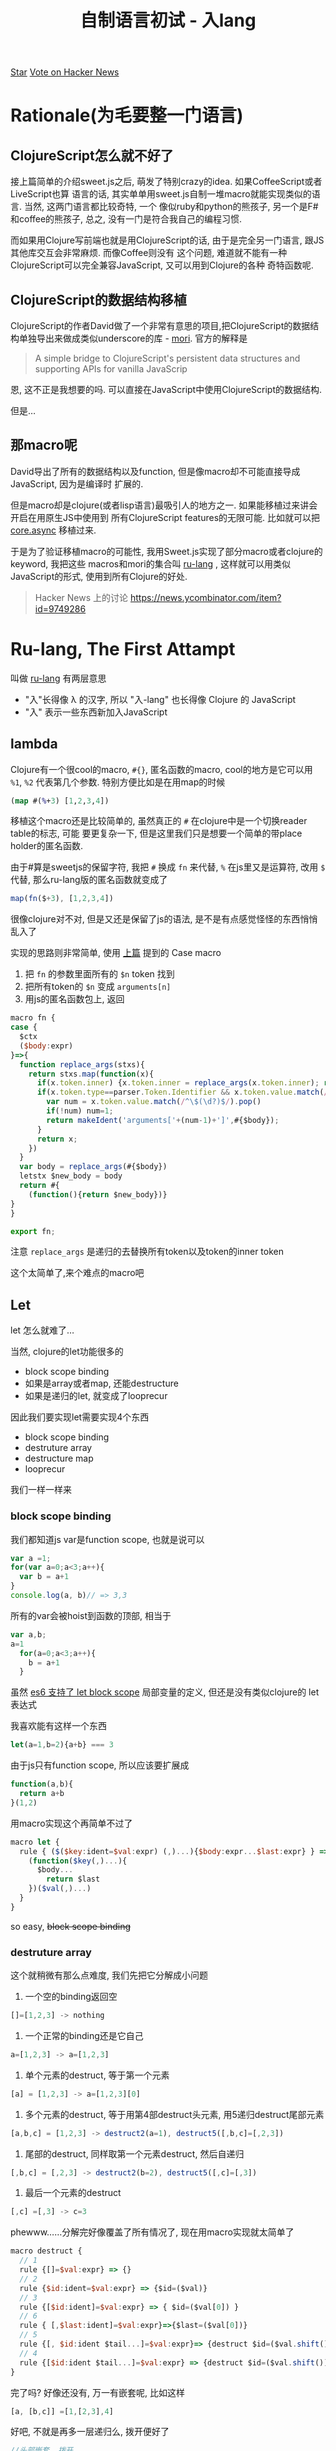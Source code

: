 #+title: 自制语言初试 - 入lang
#+desciption: 用macro和mori自制更native的ClojureScript
#+keywords: macro, javascript, clojure, lisp, sweetjs, meta programming

#+HTML: <a aria-label="Star jcouyang/ru on GitHub" data-count-aria-label="# stargazers on GitHub" data-count-api="/repos/jcouyang/ru#stargazers_count" data-count-href="/jcouyang/ru/stargazers" data-style="mega" data-icon="octicon-star" href="https://github.com/jcouyang/ru" class="github-button">Star</a>

#+HTML: <a href="https://news.ycombinator.com/submit" class="hn-button" data-url="http://ru-lang.org" data-count="horizontal">Vote on Hacker News</a><script type="text/javascript">var HN=[];HN.factory=function(e){return function(){HN.push([e].concat(Array.prototype.slice.call(arguments,0)))};},HN.on=HN.factory("on"),HN.once=HN.factory("once"),HN.off=HN.factory("off"),HN.emit=HN.factory("emit"),HN.load=function(){var e="hn-button.js";if(document.getElementById(e))return;var t=document.createElement("script");t.id=e,t.src="//hn-button.herokuapp.com/hn-button.js";var n=document.getElementsByTagName("script")[0];n.parentNode.insertBefore(t,n)},HN.load();</script>

* Rationale(为毛要整一门语言)
[[./images/tv-giving-me-reason-to-live.gif]]

** ClojureScript怎么就不好了
接上篇简单的介绍sweet.js之后, 萌发了特别crazy的idea. 如果CoffeeScript或者LiveScript也算
语言的话, 其实单单用sweet.js自制一堆macro就能实现类似的语言. 当然, 这两门语言都比较奇特, 一个
像似ruby和python的熊孩子, 另一个是F#和coffee的熊孩子, 总之, 没有一门是符合我自己的编程习惯.

而如果用Clojure写前端也就是用ClojureScript的话, 由于是完全另一门语言, 跟JS其他库交互会非常麻烦. 而像Coffee则没有
这个问题, 难道就不能有一种ClojureScript可以完全兼容JavaScript, 又可以用到Clojure的各种
奇特函数呢.

** ClojureScript的数据结构移植
ClojureScript的作者David做了一个非常有意思的项目,把ClojureScript的数据结构单独导出来做成类似underscore的库 - [[https://github.com/swannodette/mori][mori]].
官方的解释是
#+BEGIN_QUOTE
A simple bridge to ClojureScript's persistent data structures and supporting APIs for vanilla JavaScrip
#+END_QUOTE
恩, 这不正是我想要的吗. 可以直接在JavaScript中使用ClojureScript的数据结构.

但是...

** 那macro呢

David导出了所有的数据结构以及function, 但是像macro却不可能直接导成JavaScript, 因为是编译时
扩展的.

但是macro却是clojure(或者lisp语言)最吸引人的地方之一. 如果能移植过来讲会开启在用原生JS中使用到
所有ClojureScript features的无限可能. 比如就可以把 [[./clojure-core.async-essence-in-native-javascript.org][core.async]] 移植过来.

于是为了验证移植macro的可能性, 我用Sweet.js实现了部分macro或者clojure的keyword, 我把这些
macros和mori的集合叫 [[http://ru-lang.org][ru-lang]] , 这样就可以用类似JavaScript的形式, 使用到所有Clojure的好处.

#+BEGIN_QUOTE
Hacker News 上的讨论 https://news.ycombinator.com/item?id=9749286
#+END_QUOTE

* Ru-lang, The First Attampt
叫做  [[http://ru-lang.org][ru-lang]] 有两层意思
- "入"长得像 \lambda 的汉字, 所以 "入-lang" 也长得像 Clojure 的 JavaScript
- "入" 表示一些东西新加入JavaScript

** lambda
Clojure有一个很cool的macro, =#{}=, 匿名函数的macro, cool的地方是它可以用 =%1=, =%2=
代表第几个参数. 特别方便比如是在用map的时候
#+BEGIN_SRC clojure
(map #(%+3) [1,2,3,4])
#+END_SRC

移植这个macro还是比较简单的, 虽然真正的 =#= 在clojure中是一个切换reader table的标志, 可能
要更复杂一下, 但是这里我们只是想要一个简单的带place holder的匿名函数.

由于#算是sweetjs的保留字符, 我把 =#= 换成 =fn= 来代替, =%= 在js里又是运算符, 改用 =$= 代替, 
那么ru-lang版的匿名函数就变成了
#+BEGIN_SRC javascript
map(fn($+3), [1,2,3,4])
#+END_SRC

很像clojure对不对, 但是又还是保留了js的语法, 是不是有点感觉怪怪的东西悄悄乱入了

实现的思路则非常简单, 使用 [[./clojure-essence-in-javascript-macro.org][上篇]] 提到的 Case macro
1. 把 =fn= 的参数里面所有的 =$n= token 找到
2. 把所有token的 =$n= 变成 =arguments[n]=
3. 用js的匿名函数包上, 返回

#+BEGIN_SRC javascript
macro fn {
case {
  $ctx
  ($body:expr)
}=>{
  function replace_args(stxs){
    return stxs.map(function(x){
      if(x.token.inner) {x.token.inner = replace_args(x.token.inner); return x}
      if(x.token.type==parser.Token.Identifier && x.token.value.match(/^\$(\d?)$/)){
        var num = x.token.value.match(/^\$(\d?)$/).pop()
        if(!num) num=1;
        return makeIdent('arguments['+(num-1)+']',#{$body});
      }
      return x;
    })
  }
  var body = replace_args(#{$body})
  letstx $new_body = body
  return #{
    (function(){return $new_body})}
}
}

export fn;
#+END_SRC

注意 =replace_args= 是递归的去替换所有token以及token的inner token

这个太简单了,来个难点的macro吧

** Let
let 怎么就难了...

当然, clojure的let功能很多的
- block scope binding
- 如果是array或者map, 还能destructure
- 如果是递归的let, 就变成了looprecur

因此我们要实现let需要实现4个东西
- block scope binding
- destruture array
- destructure map
- looprecur

我们一样一样来

*** block scope binding
我们都知道js var是function scope, 也就是说可以
#+BEGIN_SRC javascript
  var a =1;
  for(var a=0;a<3;a++){
    var b = a+1
  }
  console.log(a, b)// => 3,3
#+END_SRC

所有的var会被hoist到函数的顶部, 相当于
#+BEGIN_SRC javascript
var a,b;
a=1
  for(a=0;a<3;a++){
    b = a+1
  }
#+END_SRC

虽然 [[./essential-ecmascript6.org][es6 支持了 let block scope]] 局部变量的定义, 但还是没有类似clojure的 let 表达式

我喜欢能有这样一个东西

#+BEGIN_SRC javascript
let(a=1,b=2){a+b} === 3
#+END_SRC

由于js只有function scope, 所以应该要扩展成
#+BEGIN_SRC javascript
  function(a,b){
    return a+b
  }(1,2)
#+END_SRC


用macro实现这个再简单不过了
#+BEGIN_SRC javascript
  macro let {
    rule { ($($key:ident=$val:expr) (,)...){$body:expr...$last:expr} } =>{
      (function($key(,)...){
        $body...
          return $last
      })($val(,)...)
    }
  }
#+END_SRC

so easy, +block scope binding+

*** destruture array
这个就稍微有那么点难度, 我们先把它分解成小问题
1. 一个空的binding返回空
#+BEGIN_SRC javascript
[]=[1,2,3] -> nothing
#+END_SRC
2. 一个正常的binding还是它自己
#+BEGIN_SRC javascript
a=[1,2,3] -> a=[1,2,3]
#+END_SRC
3. 单个元素的destruct, 等于第一个元素
#+BEGIN_SRC javascript
[a] = [1,2,3] -> a=[1,2,3][0]
#+END_SRC
4. 多个元素的destruct, 等于用第4部destruct头元素, 用5递归destruct尾部元素
#+BEGIN_SRC javascript
[a,b,c] = [1,2,3] -> destruct2(a=1), destruct5([,b,c]=[,2,3])
#+END_SRC
5. 尾部的destruct, 同样取第一个元素destruct, 然后自递归
#+BEGIN_SRC javascript
[,b,c] = [,2,3] -> destruct2(b=2), destruct5([,c]=[,3])
#+END_SRC
6. 最后一个元素的destruct
#+BEGIN_SRC javascript
[,c] =[,3] -> c=3
#+END_SRC

phewww......分解完好像覆盖了所有情况了, 现在用macro实现就太简单了
#+BEGIN_SRC javascript
  macro destruct {
    // 1
    rule {[]=$val:expr} => {}
    // 2
    rule {$id:ident=$val:expr} => {$id=($val)}
    // 3
    rule {[$id:ident]=$val:expr} => { $id=($val[0]) }
    // 6
    rule { [,$last:ident]=$val:expr}=>{$last=($val[0])}
    // 5
    rule {[, $id:ident $tail...]=$val:expr}=> {destruct $id=($val.shift()), destruct [$tail...]=$val.slice(1)}
    // 4
    rule {[$id:ident $tail...]=$val:expr} => {destruct $id=($val.shift()), destruct [$tail...]=$val.slice(1)}
  }
#+END_SRC

完了吗? 好像还没有, 万一有嵌套呢, 比如这样
#+BEGIN_SRC javascript
[a, [b,c]] =[1,[2,3],4]
#+END_SRC

好吧, 不就是再多一层递归么, 拨开便好了
#+BEGIN_SRC javascript
//头部嵌套, 拨开
rule {[[$id:ident]]=$val:expr} => { destruct [$id]=($val[0]) }
// 尾部嵌套, 拨开拨开
rule { [,[$last:ident]]=$val:expr}=>{destruct [$last]=($val[0])}
#+END_SRC

destructure object 的过程也非常类似, 我就懒得实现了
*** looprecur
looprecur其实就是let的尾递归, 很容易变成循环
#+BEGIN_SRC javascript
  loop(a=1,b=18){
    if (a > b)
      return a
    recur (a++,b--)
  }
#+END_SRC
其实就是特殊的let, 只是在尾部从新绑定了 a 和 b 的值, 然后在let一下, 虽然是 clojure的东东, 但是这里
是不是看起来非常的像JS原生呢:)

好了, 我们期待的当然是直接优化成循环了
#+BEGIN_SRC javascript
  (fucntion (a,b) {
    while(true){
      if(a>b)
        return a
      a++;
      b--;
    }
  })(1,18)
#+END_SRC

let都实现了, 实现这也太容易了
#+BEGIN_SRC javascript
macro loop {
  rule {($params...){$body... recur($binding:expr(,)...)}} => {
    let($params...){
      while (true) {
        $body...;
          $binding(;)...
      }
    }
  }
}
#+END_SRC
直接调用let就好了, 只要把body循环那么一下, binding放到循环最后.
** Existential ?
只移植 clojure 是不是开始有点无聊了, 让我们换换口味. CoffeeScript的判空我一直是非常喜欢, 不如试试也移过来,就可以这样了.
#+BEGIN_SRC javascript
a?.b?().c?=1
#+END_SRC

比起嵌套一大堆if else或者是 Haskell fancy的 maybe monad, 这样的判空操作非常简单而且可读.

[[./images/maybe.gif]]

*** Infix macro
还记得 [[./clojure-essence-in-javascript-macro.org][上篇]] 提到这次要讲 Infix macro吗, 恩, 要实现 =?= 我们必不可少需要使用Infix macro.

等等, 什么是 Infix macro.

注意前面一堆 macro 的keyword都是在开始的, 比如 let, loop, 都必须以这个关键字开始, macro才知道怎么去扩展.

那么问题来了, =?= 其实是中间的关键字, 我们需要拿到 =?= 前和 =?= 后的 token. 这正是 infix macro 能干的事情.

来思考一下如果拿到 =?= 前后的 token 我们应该要怎么办? 当然是写成 if 判断咯, =?= 前面的是判断对象, 如果为true
则与后面的token连上(把 =?= 去掉)

#+BEGIN_SRC javascript
macro (?) {
  rule infix {$left:expr | $right... } => {
    (function(){
      if(typeof $left!=='undefined' && $left!==null){
        return $left $right...
      }
    })()
  }
}
#+END_SRC

注意 infix macro 需要在 rule 后加上 =infix= 的keyword. 当然 infix 不仅可以用于 rule macro, 同样也可以用到
case macro
#+BEGIN_SRC javascript
  macro (?) {
    case infix {$left:expr |$name $right... } => {
      return #{
        (function(){
          if(typeof $left!=='undefined' && $left!==null){
            return $left $right...
          }
        })()  
      }
    }
  }
#+END_SRC

稍微不一样的是原来case macro的第一个参数要放到 =|= 后面了

** 在哪里才能买到呢
[[./images/shut-up-and-take-my-money.gif]]

总之第一次尝试用 sweet.js移植一些macro 或者其他语言的语法糖看似还不错, ru-lang 还在 heavy development 阶段, 虽然
还不完整, 但是总算可以证实这个想法的可行性, 接下来一块很难啃的骨头应该是移植 core.async.

另外 [[./clojure-essence-in-javascript-macro.org][上篇]] 提到的还说要解释operator, 这里就懒得说了, 如果把 infix macro 的前后都改成 expr, 其实是差不多的,
只是operator 还会多两个东西, 优先级, 左结合还是有结合. 当然用法跟 infix macro是非常像的, 我就不多说了.

如果对这个项目有兴趣, 不妨接着在hacker news
#+HTML: <a href="https://news.ycombinator.com/submit" class="hn-button" data-url="http://ru-lang.org" data-count="horizontal">Vote on Hacker News</a><script type="text/javascript">var HN=[];HN.factory=function(e){return function(){HN.push([e].concat(Array.prototype.slice.call(arguments,0)))};},HN.on=HN.factory("on"),HN.once=HN.factory("once"),HN.off=HN.factory("off"),HN.emit=HN.factory("emit"),HN.load=function(){var e="hn-button.js";if(document.getElementById(e))return;var t=document.createElement("script");t.id=e,t.src="//hn-button.herokuapp.com/hn-button.js";var n=document.getElementsByTagName("script")[0];n.parentNode.insertBefore(t,n)},HN.load();</script>
上讨论, 或者帮我在github上再加颗星
#+HTML: <a aria-label="Star jcouyang/ru on GitHub" data-count-aria-label="# stargazers on GitHub" data-count-api="/repos/jcouyang/ru#stargazers_count" data-count-href="/jcouyang/ru/stargazers" data-style="mega" data-icon="octicon-star" href="https://github.com/jcouyang/ru" class="github-button">Star</a><script async defer id="github-bjs" src="https://buttons.github.io/buttons.js"></script>
也是极好的.


